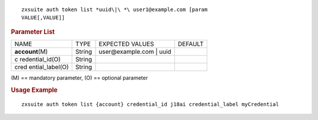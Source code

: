 .. SPDX-FileCopyrightText: 2022 Zextras <https://www.zextras.com/>
..
.. SPDX-License-Identifier: CC-BY-NC-SA-4.0

::

   zxsuite auth token list *uuid\|\ *\ user1@example.com [param
   VALUE[,VALUE]]

.. rubric:: Parameter List

+-----------------+-----------------+-----------------+-----------------+
| NAME            | TYPE            | EXPECTED VALUES | DEFAULT         |
+-----------------+-----------------+-----------------+-----------------+
| **acc\          | String          | user\@exam\     |                 |
| ount**\ (M)     |                 | ple.com | uuid  |                 |
+-----------------+-----------------+-----------------+-----------------+
| c               | String          |                 |                 |
| redential_id(O) |                 |                 |                 |
+-----------------+-----------------+-----------------+-----------------+
| cred            | String          |                 |                 |
| ential_label(O) |                 |                 |                 |
+-----------------+-----------------+-----------------+-----------------+

\(M) == mandatory parameter, (O) == optional parameter

.. rubric:: Usage Example

::

   zxsuite auth token list {account} credential_id j18ai credential_label myCredential
